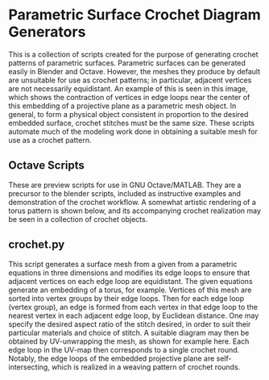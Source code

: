 * Parametric Surface Crochet Diagram Generators
  This is a collection of scripts created for the purpose of generating crochet patterns of parametric surfaces. Parametric surfaces can be generated easily in Blender and Octave. However, the meshes they produce by default are unsuitable for use as crochet patterns; in particular, adjacent vertices are not necessarily equidistant. An example of this is seen in this image, [[./Images/projective_plane_original_mesh.png]] which shows the contraction of vertices in edge loops near the center of this embedding of a projective plane as a parametric mesh object. In general, to form a physical object consistent in proportion to the desired embedded surface, crochet stitches must be the same size. These scripts automate much of the modeling work done in obtaining a suitable mesh for use as a crochet pattern.
** Octave Scripts
   These are preview scripts for use in GNU Octave/MATLAB. They are a precursor to the blender scripts, included as instructive examples and demonstration of the crochet workflow. A somewhat artistic rendering of a torus pattern is shown below, and its accompanying crochet realization may be seen in a collection of crochet objects.
   [[./Images/torus_crochet_concentric_20.png]]
   [[./Images/Crochet_Shapes.png]]
** crochet.py
   This script generates a surface mesh from a given from a parametric equations in three dimensions and modifies its edge loops to ensure that adjacent vertices on each edge loop are equidistant. The given equations generate an embedding of a torus, for example. Vertices of this mesh are sorted into vertex groups by their edge loops. Then for each edge loop (vertex group), an edge is formed from each vertex in that edge loop to the nearest vertex in each adjacent edge loop, by Euclidean distance. One may specify the desired aspect ratio of the stitch desired, in order to suit their particular materials and choice of stitch. A suitable diagram may then be obtained by UV-unwrapping the mesh, as shown for example here. [[./Images/projective_plane_UV_edge_loop.png]] Each edge loop in the UV-map then corresponds to a single crochet round. Notably, the edge loops of the embedded projective plane are self-intersecting, which is realized in a weaving pattern of crochet rounds.
